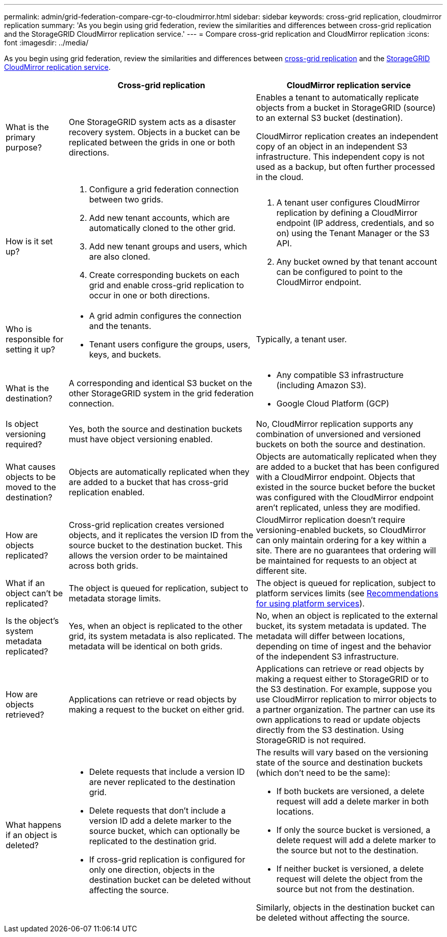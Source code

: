---
permalink: admin/grid-federation-compare-cgr-to-cloudmirror.html
sidebar: sidebar
keywords: cross-grid replication, cloudmirror replication
summary: 'As you begin using grid federation, review the similarities and differences between cross-grid replication and the StorageGRID CloudMirror replication service.'
---
= Compare cross-grid replication and CloudMirror replication
:icons: font
:imagesdir: ../media/

[.lead]
As you begin using grid federation, review the similarities and differences between link:grid-federation-what-is-cross-grid-replication.html[cross-grid replication] and the link:../tenant/understanding-cloudmirror-replication-service.html[StorageGRID CloudMirror replication service].

[cols="1a,3a,3a" options="header"]
|===
|  
| Cross-grid replication
| CloudMirror replication service

| What is the primary purpose?
| One StorageGRID system acts as a disaster recovery system. Objects in a bucket can be replicated between the grids in one or both directions.

| Enables a tenant to automatically replicate objects from a bucket in StorageGRID (source) to an external S3 bucket (destination). 

CloudMirror replication creates an independent copy of an object in an independent S3 infrastructure. This independent copy is not used as a backup, but often further processed in the cloud.


| How is it set up?
| . Configure a grid federation connection between two grids. 
. Add new tenant accounts, which are  automatically cloned to the other grid. 
. Add new tenant groups and users, which are also cloned.
. Create corresponding buckets on each grid and enable cross-grid replication to occur in one or both directions.

| . A tenant user configures CloudMirror replication by defining a CloudMirror endpoint (IP address, credentials, and so on) using the Tenant Manager or the S3 API. 
. Any bucket owned by that tenant account can be configured to point to the CloudMirror endpoint. 

| Who is responsible for setting it up?
| * A grid admin configures the connection and the tenants.
* Tenant users configure the groups, users, keys, and buckets.
| Typically, a tenant user.

| What is the destination?
| A corresponding and identical S3 bucket on the other StorageGRID system in the grid federation connection.

| * Any compatible S3 infrastructure (including Amazon S3).
* Google Cloud Platform (GCP)

| Is object versioning required?
| Yes, both the source and destination buckets must have object versioning enabled.
| No, CloudMirror replication supports any combination of unversioned and versioned buckets on both the source and destination.

| What causes objects to be moved to the destination?
| Objects are automatically replicated when they are added to a bucket that has cross-grid replication enabled.

| Objects are automatically replicated when they are added to a bucket that has been configured with a CloudMirror endpoint. Objects that existed in the source bucket before the bucket was configured with the CloudMirror endpoint aren't replicated, unless they are modified.

| How are objects replicated?
| Cross-grid replication creates versioned objects, and it replicates the version ID from the source bucket to the destination bucket. This allows the version order to be maintained across both grids.
| CloudMirror replication doesn't require versioning-enabled buckets, so CloudMirror can only maintain ordering for a key within a site. There are no guarantees that ordering will be maintained for requests to an object at different site.

| What if an object can't be replicated?
| The object is queued for replication, subject to metadata storage limits.
| The object is queued for replication, subject to platform services limits (see link:manage-platform-services-for-tenants.html[Recommendations for using platform services]).

| Is the object's system metadata replicated?
| Yes, when an object is replicated to the other grid, its system metadata is also replicated. The metadata will be identical on both grids.
| No, when an object is replicated to the external bucket, its system metadata is updated. The metadata will differ between locations, depending on time of ingest and the behavior of the independent S3 infrastructure.

| How are objects retrieved?
| Applications can retrieve or read objects by making a request to the bucket on either grid. 
| Applications can retrieve or read objects by making a request either to StorageGRID or to the S3 destination. For example, suppose you use CloudMirror replication to mirror objects to a partner organization. The partner can use its own applications to read or update objects directly from the S3 destination. Using StorageGRID is not required.

| What happens if an object is deleted?
| * Delete requests that include a version ID are never replicated to the destination grid.
* Delete requests that don't include a version ID add a delete marker to the source bucket, which can optionally be replicated to the destination grid.
* If cross-grid replication is configured for only one direction, objects in the destination bucket can be deleted without affecting the source.

| The results will vary based on the versioning state of the source and destination buckets (which don't need to be the same):

* If both buckets are versioned, a delete request will add a delete marker in both locations.
* If only the source bucket is versioned, a delete request will add a delete marker to the source but not to the destination.
* If neither bucket is versioned, a delete request will delete the object from the source but not from the destination.

Similarly, objects in the destination bucket can be deleted without affecting the source.

|===